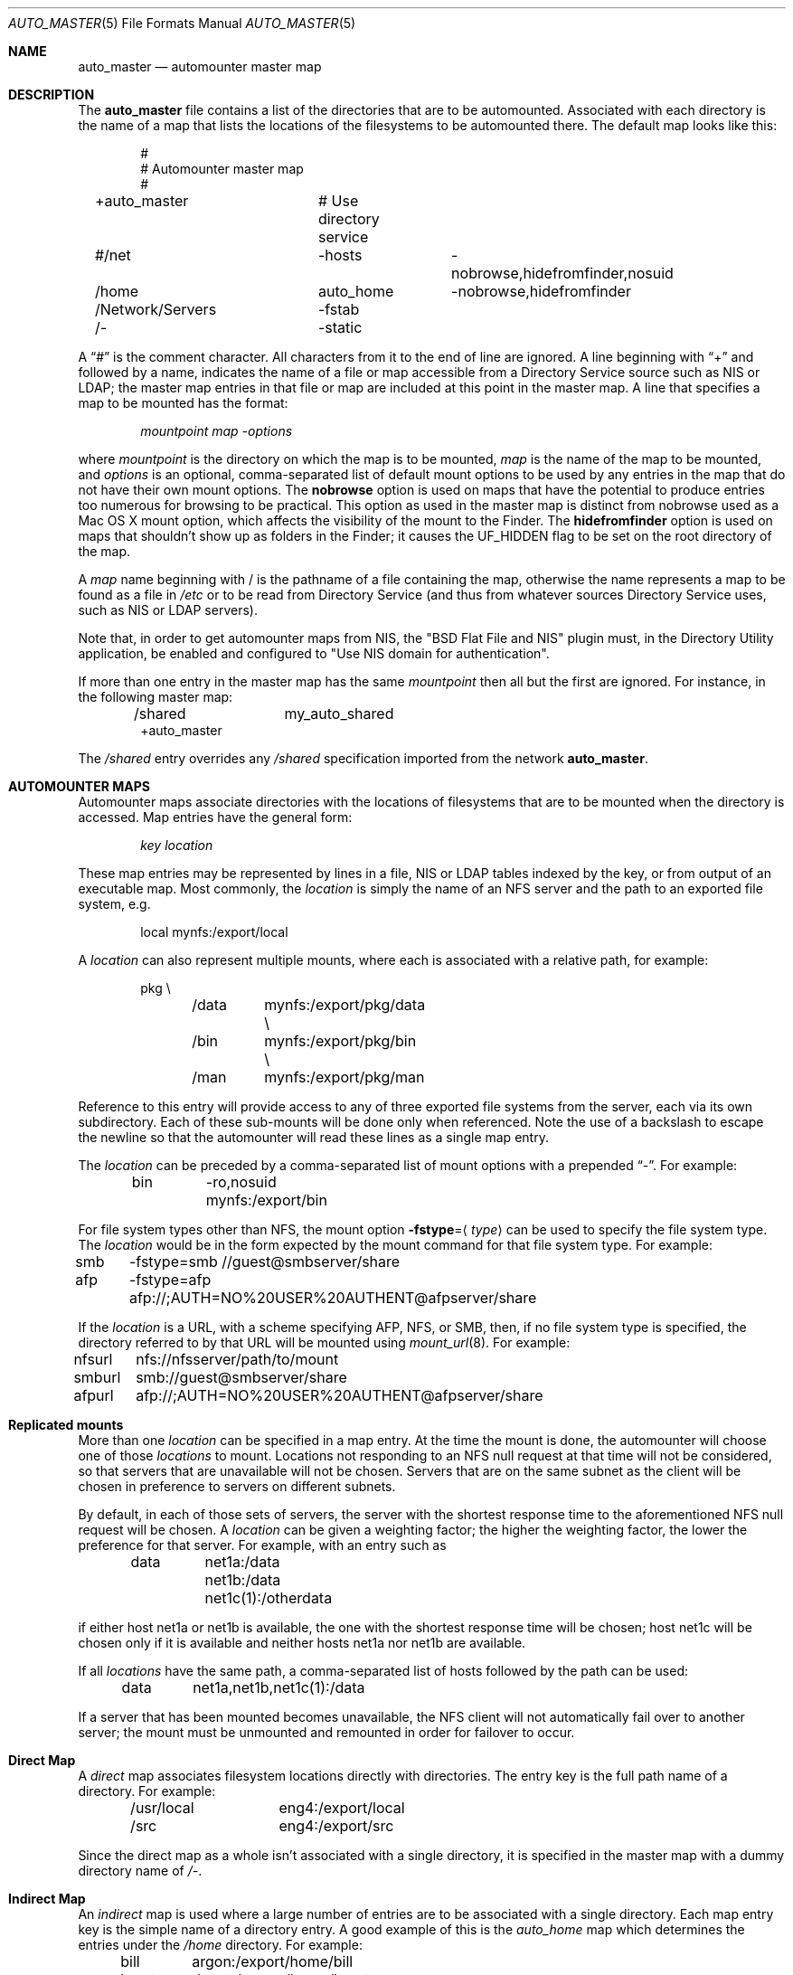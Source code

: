 .Dd April 20, 2007
.Dt AUTO_MASTER 5
.Os Darwin
.Sh NAME
.Nm auto_master
.Nd
automounter master map
.Sh DESCRIPTION
The
.Nm
file contains a list of the directories that are to be automounted.
Associated with each directory is the name of a map that lists the
locations of the filesystems to be automounted there.
The default map looks like this:
.Bd -literal -offset indent
#
# Automounter master map
#
+auto_master		# Use directory service
#/net			-hosts		-nobrowse,hidefromfinder,nosuid
/home			auto_home	-nobrowse,hidefromfinder
/Network/Servers	-fstab
/-			-static
.Ed
.Pp
A
.Dq #
is the comment character. All characters from it to the end of
line are ignored.
A line beginning with
.Dq +
and followed by a name, indicates the name of a file or map accessible
from a Directory Service source such as NIS or LDAP;
the master map entries in that file or map are included at this point
in the master map.
A line that specifies a map to be mounted has the format:
.Pp
.Dl Va mountpoint map -options
.Pp
where
.Va mountpoint
is the directory on which the map is to be mounted,
.Va map
is the name of the map to be mounted, and
.Va options
is an optional, comma-separated list of default
mount options to be used by any entries in the map
that do not have their own mount options.
The
.Cm nobrowse
option is used on maps that have the potential to
produce entries too numerous for browsing to
be practical. This option as used in the master
map is distinct from nobrowse used as a Mac OS X
mount option, which affects the visibility of the
mount to the Finder.
The
.Cm hidefromfinder
option is used on maps that shouldn't show up as folders in the Finder;
it causes the
.Dv UF_HIDDEN
flag to be set on the root directory of the map.
.Pp
A
.Va map
name beginning with / is
the pathname of a file containing the map, otherwise
the name represents a map to be found as a file in
.Pa /etc
or to be read from Directory Service (and thus from whatever sources
Directory Service uses, such as NIS or LDAP servers).
.Pp
Note that, in order to get automounter maps from NIS, the "BSD Flat File
and NIS" plugin must, in the Directory Utility application, be enabled
and configured to "Use NIS domain for authentication".
.Pp
If more than one entry in the master map has the same
.Va mountpoint
then all but the first are ignored.
For instance, in the following master map:
.Bd -literal -offset indent
/shared		my_auto_shared
+auto_master
.Ed
.Pp
The
.Pa /shared
entry overrides any
.Pa /shared
specification imported from the network
.Nm .
.Sh AUTOMOUNTER MAPS
Automounter maps associate directories with the locations of
filesystems that are to be mounted when the directory is accessed.
Map entries have the general form:
.Pp
.Dl Va key location
.Pp
These map entries may be represented by lines in a file,
NIS or LDAP tables indexed by the key, or from output of
an executable map.
Most commonly, the
.Va location
is simply the name of an NFS
server and the path to an exported file system, e.g.
.Bd -literal -offset indent
local	mynfs:/export/local
.Ed
.Pp
A
.Va location
can also represent multiple mounts, where each
is associated with a relative path, for example:
.Bd -literal -offset indent
pkg	\\
	/data	mynfs:/export/pkg/data \\
	/bin	mynfs:/export/pkg/bin  \\
	/man	mynfs:/export/pkg/man
.Ed
.Pp
Reference to this entry will provide access to any
of three exported file systems from the server, each via
its own subdirectory.
Each of these sub-mounts will be done only when referenced.
Note the use of a backslash to escape the newline so that
the automounter will read these lines as a single map entry.
.Pp
The
.Va location
can be preceded by a comma-separated list of mount options
with a prepended
.Dq - .
For example:
.Bd -literal -offset indent
bin	-ro,nosuid  mynfs:/export/bin
.Ed
.Pp
For file system types other than NFS, the mount option
.Cm -fstype Ns = Ns Aq Ar type
can be used to specify the file system type.  The
.Va location
would be in the form expected by the mount command for that file system
type.
For example:
.Bd -literal -offset indent
smb	-fstype=smb //guest@smbserver/share
afp	-fstype=afp afp://;AUTH=NO%20USER%20AUTHENT@afpserver/share
.Ed
.Pp
If the
.Va location
is a URL, with a scheme specifying AFP, NFS, or SMB, then,
if no file system type is specified,
the directory referred to by that URL will be mounted using
.Xr mount_url 8 .
For example:
.Bd -literal -offset indent
nfsurl	nfs://nfsserver/path/to/mount
smburl	smb://guest@smbserver/share
afpurl	afp://;AUTH=NO%20USER%20AUTHENT@afpserver/share
.Ed
.Sh Replicated mounts
More than one
.Va location
can be specified in a map entry.  At the time the mount is done, the
automounter will choose one of those
.Va locations
to mount.  Locations not responding to an NFS null request at that time
will not be considered, so that servers that are unavailable will not be
chosen.  Servers that are on the same subnet as the client will be
chosen in preference to servers on different subnets.
.Pp
By default, in each of those sets of servers, the server with the
shortest response time to the aforementioned NFS null request will be
chosen.  A
.Va location
can be given a weighting factor; the higher the weighting factor, the
lower the preference for that server.  For example, with an entry such
as
.Bd -literal -offset indent
data	net1a:/data net1b:/data net1c(1):/otherdata
.Ed
.Pp
if either host net1a or net1b is available, the one with the shortest
response time will be chosen; host net1c will be chosen only if it is
available and neither hosts net1a nor net1b are available.
.Pp
If all
.Va locations
have the same path, a comma-separated list of hosts followed by the path
can be used:
.Bd -literal -offset indent
data	net1a,net1b,net1c(1):/data
.Ed
.Pp
If a server that has been mounted becomes unavailable, the NFS client
will not automatically fail over to another server; the mount must be
unmounted and remounted in order for failover to occur.
.Sh Direct Map
A
.Em direct
map associates filesystem locations directly with directories.
The entry key is the full path name of a directory.
For example:
.Bd -literal -offset indent
/usr/local	eng4:/export/local
/src		eng4:/export/src
.Ed
.Pp
Since the direct map as a whole isn't associated with a single
directory, it is specified in the master map with a dummy
directory name of
.Pa /- .
.Sh Indirect Map
An
.Em indirect
map is used where a large number of entries are to be associated
with a single directory.  Each map entry key is the simple name of a
directory entry.  A good example of this is the
.Pa auto_home
map which determines the entries under the
.Pa /home
directory.
For example:
.Bd -literal -offset indent
bill	argon:/export/home/bill
brent	depot:/export/home/brent
guy	depot:/export/home/guy
.Ed
.Pp
.Sh Executable Map
An
.Em executable
map is an indirect map represented by a file that has its execute bit set.
Instead of reading entries from the file directly, the automounter
executes the program or script passing the
.Va key
as an argument and receiving the
.Va location
string on stdout.
If the automounter needs to enumerate map keys for a directory listing,
it invokes the map with no arguments and expects a newline-separated
list of keys on stdout.
.Pp
If an error occurs, the executable map must return a non-zero
exit status and no output.
.Pp
For example, a map that, when bound to an Open
Directory server, has one entry for every user, with the key being the
user's login name and the entry being the URL of the user's home
directory, could be implemented as
.Bd -literal -offset indent
#!/bin/sh
if [ $# = 0 ]; then # List keys
	dscl /Search -list Users
	exit
fi
# Return location
homedirloc=`dscl /Search -read Users/$1 HomeDirectory`
case "$homedirloc" in

"No such key: HomeDirectory"*)
	homedirloc=`dscl /Search -read Users/$1 NFSHomeDirectory`
	case "$homedirloc" in

	"NFSHomeDirectory: /Network/Servers/"*)
		#
		# NFS home directory
		#
		echo "$homedirloc" | sed 's;NFSHomeDirectory: /Network/Servers/\([^/]*\)/\(.*\);\1:/\2;'
		;;

	*)
		#
		# Unknown
		#
		exit 1
		;;
	esac
	;;

"HomeDirectory: <home_dir><url>smb://"*)
	#
	# SMB home directory
	#
	echo "$homedirloc" | sed -e 's;HomeDirectory: <home_dir><url>;;' -e 's;</url><path>;/;' -e 's;</path></home_dir>;;'
	;;

*)
	#
	# Unknown
	#
	exit 1
	;;
esac
.Ed
.Pp
(this is a simplified example; it does not handle users who do not have
a network home directory, but includes them in the directory listing).
.Sh Substituting the map key entry
If a
.Va location
in a map entry contains an ampersand (&), the ampersand will be replaced
by the value of the key for the map entry.  For example, a map entry of
.Bd -literal -offset indent
bill	argon:/export/home/&
.Ed
.Pp
is equivalent to a map entry of
.Bd -literal -offset indent
bill	argon:/export/home/bill
.Ed
.Sh Wildcards
If the key in an indirect map entry is an asterisk (*), that entry will
match any name that isn't matched by any other entry.  For example, a
map with
.Bd -literal -offset indent
bill	argon:/export/home/bill
*	depot:/export/home/&
.Ed
.Pp
as entries will mount
.Pa argon:/export/home/bill
on
.Pa bill
and will mount
.Pa depot:/export/home/{user}
on
.Pa {user}
for all other values of
.Pa {user} .
.Sh Variables
A
.Va location
string in a map can contain references to variables.  A reference to a
variable consists of dollar sign ($) followed by the name of the
variable.  A variable name is a sequence of alphanumeric characters and
underscores; the name of the variable can be contained in
curly braces to separate the variable reference from any alphanumeric
characters or underscores following it.
There are some predefined variables:
.Bl -tag -width "OSNAME" -offset indent
.It Sy ARCH
System architecture ("macintosh" on Macintoshes).
.It Sy CPU
Processor type, as reported by
.Ic "uname -p"
("powerpc" on PowerPC Macintoshes, "i386" on Intel Macintoshes).
.It Sy HOST
This machine's host name.
.It Sy OSNAME
Operating system name, as reported by
.Ic "uname -s"
("Darwin" in OS X).
.It Sy OSREL
Operating system release, as reported by
.Ic "uname -r"
(for example, 9.3.0 in Mac OS X 10.5.3).
.It Sy OSVERS
Operating system version, as reported by
.Ic "uname -v"
(this string is a long string with spaces in Mac OS X, and is not very
useful in automounter maps).
.El
.Pp
For example, a direct map entry such as
.Bd -literal -offset indent
/usr/local/bin	-ro	server:/export/bin/$OSNAME/$CPU
.Ed
.Pp
would mount on
.Pa /usr/local/bin
a directory from the specified server containing executable images
appropriate to the operating system and CPU type of the machine.
.Pp
In addition, any environment variable set in the environment of
.Xr automountd 8
can be used as a variable name; those variables can be set
with the
.Dv AUTOMOUNTD_ENV
parameter in the
.Xr autofs.conf 5
file.
.Sh Quoting
Special characters, such as white space characters, a dollar sign, or an
ampersand can be quoted by escaping them with a backslash (\e); this
prevents white space from being interpreted as a field separator,
prevents a dollar sign from being interpreted as the beginning of a
variable name, and prevents an ampersand from being interpreted as the
key field for the entry in which it occurs.  A sequence of characters
can also be quoted by enclosing it in double-quotes (").
.Sh Special Maps
The special maps have reserved names and are built into the automounter.
.Bl -tag
.It Dv -fstab
This map would normally be mounted on
.Pa /Network/Servers .
The key is the host name of a server; the contents of the map entry are
generated from corresponding entries in
.Xr fstab 5
data (as provided by
.Xr getfsent 3 Ns )
that have the
.Li net
option and that specify mounts from that server.  An entry of the form
.Bd -literal -offset indent
server:/path mountpoint fstype options 0 0
.Ed
.Pp
will be mounted in
.Va server Ns / Ns Va path
under the mount point of the
.Dv -fstab
map, using the specified
.Va fstype
file system type and the specified
.Va options .
The
.Va mountpoint
is ignored.
.It Dv -hosts
This map would normally be mounted on
.Pa /net .
The key is the host name of an NFS server; the contents of the map are
generated from the list of file systems exported by that server.
For example, a server that exports three NFS filesystems might have
an equivalent map entry of:
.Bd -literal -offset indent
myserv	\\
	/export/home	myserv:/export/home \\
	/export/local	myserv:/export/local \\
	/export/pkg	myserv:/export/pkg
.Ed
.Pp
To access the first mount, the path would be
.Pa /net/myserv/export/home
if the map was associated with
.Pa /net .
.It Dv -null
This map has no entries.
It is used to disable entries that occur later in the
.Nm
file.
For example:
.Bd -literal -offset indent
/shared		-null
+auto_master
.Ed
.Pp
The -null entry disables any
.Pa /shared
entry in +auto_master.
.It Dv -static
This map is a direct map, so the mount point must be specified as
.Pa /- Ns .
The contents are generated from all entries in
.Xr fstab 5
data (as provided by
.Xr getfsent 3 Ns )
that do not have the
.Li net
option.  An
.Xr fstab 5
entry of the form
.Bd -literal -offset indent
server:/path mountpoint fstype options rw 0 0
.Ed
.Pp
will generate a direct map entry of the form
.Bd -literal -offset indent
mountpoint options server:/path
.Ed
.Pp
.El
.Sh FILES
.Bl -tag -width /etc/auto_master -compact
.It Pa /etc/auto_master
The master map file.
.El
.Sh SEE ALSO
.Xr automount 8 ,
.Xr automountd 8 ,
.Xr autofsd 8 ,
.Xr autofs.conf 5 ,
.Xr fstab 5 ,
.Xr getfsent 3 ,
.Xr DirectoryService 8
